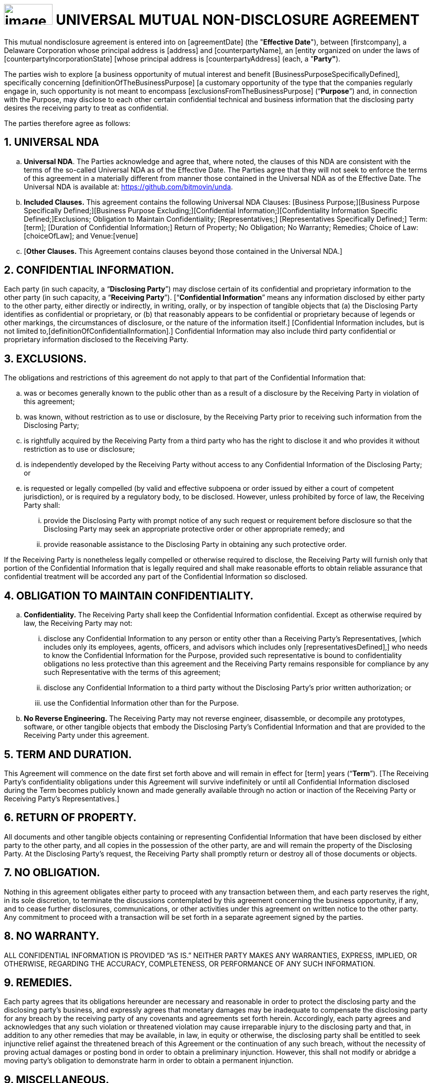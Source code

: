 = image:media/uNDA_Logo_Black_LightBG_Flat_SLG_Bitmovin.png[image,width=98,height=42,align="center"] UNIVERSAL MUTUAL NON-DISCLOSURE AGREEMENT

This mutual nondisclosure agreement is entered into on [agreementDate]
[.underline]#(the "*Effective Date*")#, between [firstcompany], a Delaware
Corporation whose principal address is [address] and [counterpartyName],
an [entity organized on under the laws of
[counterpartyIncorporationState] [whose principal address is
[counterpartyAddress] (each, a "*Party"*).

The parties wish to explore [a business opportunity of mutual interest
and benefit [BusinessPurposeSpecificallyDefined], specifically
concerning [definitionOfTheBusinessPurpose] [a customary opportunity of
the type that the companies regularly engage in, such opportunity is not
meant to encompass [exclusionsFromTheBusinessPurpose] (“*Purpose*”) and,
in connection with the Purpose, may disclose to each other certain
confidential technical and business information that the disclosing
party desires the receiving party to treat as confidential.

The parties therefore agree as follows:

== 1. UNIVERSAL NDA

[loweralpha]
. *Universal NDA*. The Parties acknowledge and agree that, where noted,
the clauses of this NDA are consistent with the terms of the so-called
Universal NDA as of the Effective Date. The Parties agree that they will
not seek to enforce the terms of this agreement in a materially
different from manner those contained in the Universal NDA as of the
Effective Date. The Universal NDA is available at:
https://github.com/bitmovin/unda.

. *Included Clauses.* This agreement contains the following Universal NDA
Clauses: [Business Purpose;][Business Purpose Specifically
Defined;][Business Purpose Excluding;][Confidential
Information;][Confidentiality Information Specific Defined;]Exclusions;
Obligation to Maintain Confidentiality; [Representatives;]
[Representatives Specifically Defined;] Term: [term]; [Duration of
Confidential Information;] Return of Property; No Obligation; No
Warranty; Remedies; Choice of Law: [choiceOfLaw]; and Venue:[venue]
[Where the Defendant Resides.]

. [*Other Clauses.* This Agreement contains clauses beyond those contained
in the Universal NDA.]


== 2. CONFIDENTIAL INFORMATION.

Each party (in such capacity, a “*Disclosing Party*”) may disclose
certain of its confidential and proprietary information to the other
party (in such capacity, a “*Receiving Party*”). [“*Confidential
Information*” means any information disclosed by either party to the
other party, either directly or indirectly, in writing, orally, or by
inspection of tangible objects that (a) the Disclosing Party identifies
as confidential or proprietary, or (b) that reasonably appears to be
confidential or proprietary because of legends or other markings, the
circumstances of disclosure, or the nature of the information itself.]
[Confidential Information includes, but is not limited
to,[definitionOfConfidentialInformation].] Confidential Information may
also include third party confidential or proprietary information
disclosed to the Receiving Party.

== 3. EXCLUSIONS.

The obligations and restrictions of this agreement do not apply to that
part of the Confidential Information that:

[loweralpha]
. was or becomes generally known to the public other than as a result of a
  disclosure by the Receiving Party in violation of this agreement;

. was known, without restriction as to use or disclosure, by the Receiving
  Party prior to receiving such information from the Disclosing Party;

. is rightfully acquired by the Receiving Party from a third party who has
  the right to disclose it and who provides it without restriction as to
  use or disclosure;

. is independently developed by the Receiving Party without access to any
  Confidential Information of the Disclosing Party; or

. is requested or legally compelled (by valid and effective subpoena or
  order issued by either a court of competent jurisdiction), or is
  required by a regulatory body, to be disclosed. However, unless
  prohibited by force of law, the Receiving Party shall:

+
[lowerroman]
.. provide the Disclosing Party with prompt notice of any such request or
   requirement before disclosure so that the Disclosing Party may seek an
   appropriate protective order or other appropriate remedy; and

.. provide reasonable assistance to the Disclosing Party in obtaining any
   such protective order.

If the Receiving Party is nonetheless legally compelled or otherwise
required to disclose, the Receiving Party will furnish only that portion
of the Confidential Information that is legally required and shall make
reasonable efforts to obtain reliable assurance that confidential
treatment will be accorded any part of the Confidential Information so
disclosed.

== 4. OBLIGATION TO MAINTAIN CONFIDENTIALITY.

[loweralpha]
. *Confidentiality.* The Receiving Party shall keep the Confidential
  Information confidential. Except as otherwise required by law, the
  Receiving Party may not:

+
[lowerroman]
.. disclose any Confidential Information to any person or entity other than
   a Receiving Party’s Representatives, [which includes only its employees,
   agents, officers, and advisors which includes only
   [representativesDefined],] who needs to know the Confidential
   Information for the Purpose, provided such representative is bound to
   confidentiality obligations no less protective than this agreement and
   the Receiving Party remains responsible for compliance by any such
   Representative with the terms of this agreement;

.. disclose any Confidential Information to a third party without the
   Disclosing Party’s prior written authorization; or

.. use the Confidential Information other than for the Purpose.

. *No Reverse Engineering.* The Receiving Party may not reverse
  engineer, disassemble, or decompile any prototypes, software, or other
  tangible objects that embody the Disclosing Party’s Confidential
  Information and that are provided to the Receiving Party under this
  agreement.


== 5. TERM AND DURATION.

This Agreement will commence on the date first set forth above and will
remain in effect for [term] years (“*Term*”). [The Receiving Party’s
confidentiality obligations under this Agreement will survive
indefinitely or until all Confidential Information disclosed during the
Term becomes publicly known and made generally available through no
action or inaction of the Receiving Party or Receiving Party’s
Representatives.]

== 6. RETURN OF PROPERTY.

All documents and other tangible objects containing or representing
Confidential Information that have been disclosed by either party to the
other party, and all copies in the possession of the other party, are
and will remain the property of the Disclosing Party. At the Disclosing
Party’s request, the Receiving Party shall promptly return or destroy
all of those documents or objects.

== 7. NO OBLIGATION.

Nothing in this agreement obligates either party to proceed with any
transaction between them, and each party reserves the right, in its sole
discretion, to terminate the discussions contemplated by this agreement
concerning the business opportunity, if any, and to cease further
disclosures, communications, or other activities under this agreement on
written notice to the other party. Any commitment to proceed with a
transaction will be set forth in a separate agreement signed by the
parties.

== 8. NO WARRANTY.

ALL CONFIDENTIAL INFORMATION IS PROVIDED “AS IS.” NEITHER PARTY MAKES
ANY WARRANTIES, EXPRESS, IMPLIED, OR OTHERWISE, REGARDING THE ACCURACY,
COMPLETENESS, OR PERFORMANCE OF ANY SUCH INFORMATION.

== 9. REMEDIES.

Each party agrees that its obligations hereunder are necessary and
reasonable in order to protect the disclosing party and the disclosing
party’s business, and expressly agrees that monetary damages may be
inadequate to compensate the disclosing party for any breach by the
receiving party of any covenants and agreements set forth herein.
Accordingly, each party agrees and acknowledges that any such violation
or threatened violation may cause irreparable injury to the disclosing
party and that, in addition to any other remedies that may be available,
in law, in equity or otherwise, the disclosing party shall be entitled
to seek injunctive relief against the threatened breach of this
Agreement or the continuation of any such breach, without the necessity
of proving actual damages or posting bond in order to obtain a
preliminary injunction. However, this shall not modify or abridge a
moving party’s obligation to demonstrate harm in order to obtain a
permanent injunction.

== 9. MISCELLANEOUS.

[loweralpha]
. *Choice of Law.* The laws of the state of [choiceOfLaw] govern this
agreement (without giving effect to its conflicts of law principles).

. *Venue.* [Any suit to enforce this Agreement shall be brought
exclusively in [venue] and the Parties hereby submit to the personal
jurisdiction of such courts and waive any venue objection.] [The Parties
irrevocably agree suit to enforce this Agreement shall be brought
exclusively in the jurisdiction where the initial defendant in such
action resides and waive any venue objection.]


IN WITNESS WHEREOF, the Parties hereto have executed this Mutual
Non-Disclosure Agreement by their duly authorized officers or
representatives as of the Effective Date first set forth above.

[width=100%,frame=none,grid=none]
|===
|[FirstCompany] | [counterpartyName]
|Signed: | Signed:[counterpartySignerSignature]
|Name: | Name:[counterpartySignerName]
|Title: | Title:[counterpartySignerTextField]
|Date: | Date:[counterpartySignerDateField]
|===
